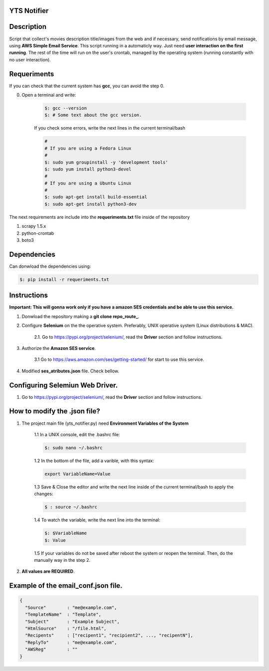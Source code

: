=======================
YTS Notifier
=======================

.. image:: https://img.shields.io/badge/python-3.6%2B-blue.svg?style=for-the-badge&logo=appveyor
   :alt: Supported Python Versions


===========
Description
===========
Script that collect's movies description title/images from the web and if necessary, send notifications by email message, using **AWS Simple Email Service**. This script running  in a automaticly way. Just need **user interaction on the first running**. The rest of the time will run on the user's crontab, managed by the operating system (running constantly with no user interaction).


=============
Requeriments
=============
If you can check that the current system has **gcc**, you can avoid the step 0.

0. Open a terminal and write:
    
    .. code-block:: console
    
        $: gcc --version
        $: # Some text about the gcc version.

    If you check some errors, write the next lines in the current terminal/bash

    .. code-block:: console

        #
        # If you are using a Fedora Linux
        #
        $: sudo yum groupinstall -y 'development tools'
        $: sudo yum install python3-devel
        #
        # If you are using a Ubuntu Linux
        #
        $: sudo apt-get install build-essential
        $: sudo apt-get install python3-dev


The next requirements are include into the **requeriments.txt** file inside of the repository

1. scrapy 1.5.x

2. python-crontab

3. boto3

============
Dependencies
============
Can donwload the dependencies using:

.. code-block:: console

   $: pip install -r requeriments.txt

============
Instructions
============
**Important: This will gonna work only if you have a amazon SES credentials and be able to use this service.**

1. Donwload the repository making a **git clone repo_route_**.

2. Configure **Selenium** on the the operative system. Preferably, UNIX operative system (Linux distributions & MAC).
  
    2.1. Go to https://pypi.org/project/selenium/, read the **Driver** section and follow instructions.

3. Authorize the **Amazon SES service**.  

    3.1 Go to https://aws.amazon.com/ses/getting-started/ for start to use this service.

4. Modified **ses_atributes.json** file. Check bellow.

================================
Configuring Selemiun Web Driver.
================================
1. Go to https://pypi.org/project/selenium/, read the **Driver** section and follow instructions.

=============================
How to modify the .json file?
=============================
1. The project main file (yts_notifier.py) need **Environment Variables of the System**

    1.1 In a UNIX console, edit the .bashrc file:
       
    .. code-block:: console
       
        $: sudo nano ~/.bashrc

    1.2 In the bottom of the file, add a varible, with this syntax:
    
    .. code-block:: console
    
        export VariableName=Value

    1.3 Save & Close the editor and write the next line inside of the current terminal/bash to apply the changes:
    
    .. code-block:: console
    
        $ : source ~/.bashrc

    1.4 To watch the variable, write the next line into the terminal:
  
    .. code-block:: console
   
           $: $VariableName
           $: Value 
   
    1.5 If your variables do not be saved after reboot the system or reopen the terminal. Then, do the manually way in the step 2.

2. **All values are REQUIRED**.

====================================
Example of the email_conf.json file.
====================================

.. code-block:: python

    {
      "Source"        : "me@example.com",
      "TemplateName"  : "Template", 
      "Subject"       : "Example Subject", 
      "HtmlSource"    : "/file.html",
      "Recipents"     : ["recipent1", "recipient2", ..., "recipentN"],
      "ReplyTo"       : "me@example.com",
      "AWSReg"        : ""
    }
